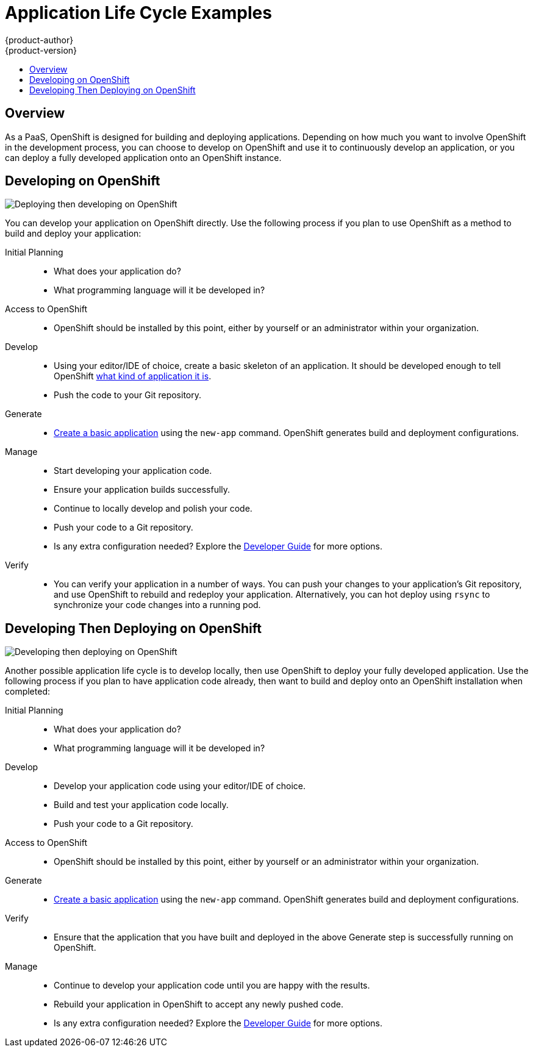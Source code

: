 [[dev-guide-application-lifecycle]]
= Application Life Cycle Examples
{product-author}
{product-version}
:data-uri:
:icons:
:experimental:
:toc: macro
:toc-title:
:prewrap!:

toc::[]

== Overview

As a PaaS, OpenShift is designed for building and deploying applications.
Depending on how much you want to involve OpenShift in the development process,
you can choose to develop on OpenShift and use it to continuously develop an
application, or you can deploy a fully developed application onto an OpenShift
instance.

[[lifecycle-developing-on-openshift]]
== Developing on OpenShift

image::deploying_then_developing.png["Deploying then developing on OpenShift"]

You can develop your application on OpenShift directly. Use the following
process if you plan to use OpenShift as a method to build and deploy your
application:

Initial Planning::
* What does your application do?
* What programming language will it be developed in?
 
Access to OpenShift::
* OpenShift should be installed by this point, either by yourself or an
administrator within your organization.

Develop::
* Using your editor/IDE of choice, create a basic skeleton of an application. It
should be developed enough to tell OpenShift
xref:../dev_guide/new_app.adoc#language-detection[what kind of application it
is]. 
* Push the code to your Git repository.

Generate::
* xref:../dev_guide/new_app.adoc#dev-guide-new-app[Create a basic application] using the `new-app`
command. OpenShift generates build and deployment configurations.

Manage::
* Start developing your application code.
* Ensure your application builds successfully.
* Continue to locally develop and polish your code.
* Push your code to a Git repository.
* Is any extra configuration needed? Explore the
xref:../dev_guide/index.adoc#dev-guide-index[Developer Guide] for more options.

Verify::
* You can verify your application in a number of ways. You can push your changes
to your application's Git repository, and use OpenShift to rebuild and redeploy
your application. Alternatively, you can hot deploy using `rsync` to synchronize
your code changes into a running pod.

[[lifecycle-developing-then-deploying-on-openshift]]
== Developing Then Deploying on OpenShift

image::developing_then_deploying.png["Developing then deploying on OpenShift"]

Another possible application life cycle is to develop locally, then use
OpenShift to deploy your fully developed application. Use the
following process if you plan to have application code already, then want to
build and deploy onto an OpenShift installation when completed:

Initial Planning::
* What does your application do?
* What programming language will it be developed in?

Develop::
* Develop your application code using your editor/IDE of choice.
* Build and test your application code locally.
* Push your code to a Git repository.

Access to OpenShift::
* OpenShift should be installed by this point, either by yourself or an
administrator within your organization.

Generate::
* xref:../dev_guide/new_app.adoc#dev-guide-new-app[Create a basic application] using the `new-app`
command. OpenShift generates build and deployment configurations.

Verify::
* Ensure that the application that you have built and deployed in the above
Generate step is successfully running on OpenShift.

Manage::
* Continue to develop your application code until you are happy with the results.
* Rebuild your application in OpenShift to accept any newly pushed code.
* Is any extra configuration needed? Explore the
xref:../dev_guide/index.adoc#dev-guide-index[Developer Guide] for more options.
